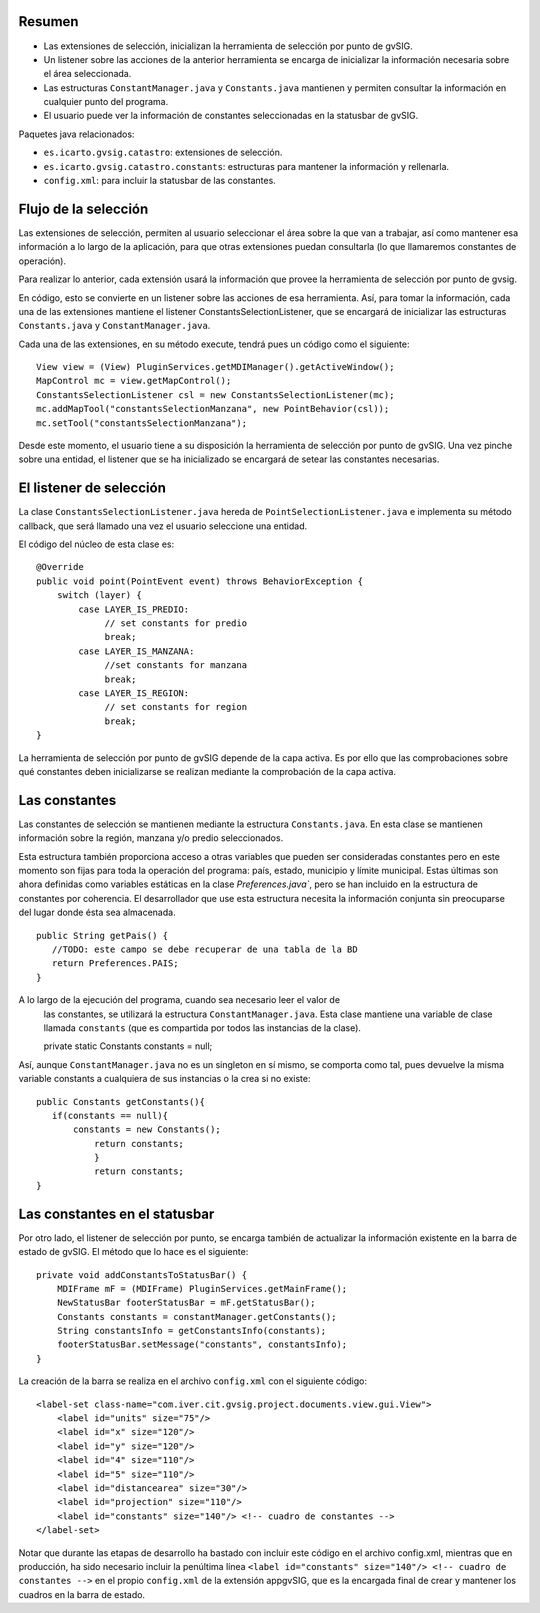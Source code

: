 Resumen
*******

* Las extensiones de selección, inicializan la herramienta de selección por punto de gvSIG.
* Un listener sobre las acciones de la anterior herramienta se encarga de inicializar la información necesaria sobre el área seleccionada.
* Las estructuras ``ConstantManager.java`` y ``Constants.java`` mantienen y permiten consultar la información en cualquier punto del programa.
* El usuario puede ver la información de constantes seleccionadas en la statusbar de gvSIG.

Paquetes java relacionados:

* ``es.icarto.gvsig.catastro``: extensiones de selección.
* ``es.icarto.gvsig.catastro.constants``: estructuras para mantener la información y rellenarla.
* ``config.xml``: para incluir la statusbar de las constantes.

Flujo de la selección
*********************

Las extensiones de selección, permiten al usuario seleccionar el área sobre la
que van a trabajar, así como mantener esa información a lo largo de la
aplicación, para que otras extensiones puedan consultarla (lo que llamaremos
constantes de operación).

Para realizar lo anterior, cada extensión usará la información que provee la
herramienta de selección por punto de gvsig.

En código, esto se convierte en un listener sobre las acciones de esa
herramienta. Así, para tomar la información, cada una de las extensiones
mantiene el listener ConstantsSelectionListener, que se encargará de inicializar
las estructuras ``Constants.java`` y ``ConstantManager.java``.

Cada una de las extensiones, en su método execute, tendrá pues un código como el siguiente:

::

  View view = (View) PluginServices.getMDIManager().getActiveWindow();
  MapControl mc = view.getMapControl();
  ConstantsSelectionListener csl = new ConstantsSelectionListener(mc);
  mc.addMapTool("constantsSelectionManzana", new PointBehavior(csl));
  mc.setTool("constantsSelectionManzana");

Desde este momento, el usuario tiene a su disposición la herramienta de
selección por punto de gvSIG. Una vez pinche sobre una entidad, el listener que
se ha inicializado se encargará de setear las constantes necesarias.

El listener de selección
************************

La clase ``ConstantsSelectionListener.java`` hereda de
``PointSelectionListener.java`` e implementa su método callback, que será
llamado una vez el usuario seleccione una entidad.

El código del núcleo de esta clase es:

::

   @Override
   public void point(PointEvent event) throws BehaviorException {
       switch (layer) {
           case LAYER_IS_PREDIO:
                // set constants for predio
                break;
           case LAYER_IS_MANZANA:
                //set constants for manzana
                break;
           case LAYER_IS_REGION:
                // set constants for region
                break;
   }

La herramienta de selección por punto de gvSIG depende de la capa activa. Es por
ello que las comprobaciones sobre qué constantes deben inicializarse se realizan
mediante la comprobación de la capa activa.

Las constantes
**************

Las constantes de selección se mantienen mediante la estructura
``Constants.java``. En esta clase se mantienen información sobre la región,
manzana y/o predio seleccionados.

Esta estructura también proporciona acceso a otras variables que pueden ser
consideradas constantes pero en este momento son fijas para toda la operación
del programa: país, estado, municipio y límite municipal. Estas últimas son
ahora definidas como variables estáticas en la clase `Preferences.java``, pero
se han incluido en la estructura de constantes por coherencia. El desarrollador
que use esta estructura necesita la información conjunta sin preocuparse del
lugar donde ésta sea almacenada.

::

 public String getPais() {
    //TODO: este campo se debe recuperar de una tabla de la BD
    return Preferences.PAIS;
 }

A lo largo de la ejecución del programa, cuando sea necesario leer el valor de
 las constantes, se utilizará la estructura ``ConstantManager.java``. Esta clase
 mantiene una variable de clase llamada ``constants`` (que es compartida por todos las instancias de la clase).

 private static Constants constants = null;

Así, aunque ``ConstantManager.java`` no es un singleton en sí mismo, se comporta
como tal, pues devuelve la misma variable constants a cualquiera de sus
instancias o la crea si no existe:

::

 public Constants getConstants(){
    if(constants == null){
        constants = new Constants();
            return constants;
            }
            return constants;
 }

Las constantes en el statusbar
******************************

Por otro lado, el listener de selección por punto, se encarga también de
actualizar la información existente en la barra de estado de gvSIG. El método
que lo hace es el siguiente:

::

 private void addConstantsToStatusBar() {
     MDIFrame mF = (MDIFrame) PluginServices.getMainFrame();
     NewStatusBar footerStatusBar = mF.getStatusBar();
     Constants constants = constantManager.getConstants();
     String constantsInfo = getConstantsInfo(constants);
     footerStatusBar.setMessage("constants", constantsInfo);
 }

La creación de la barra se realiza en el archivo ``config.xml`` con el siguiente
código:

::

 <label-set class-name="com.iver.cit.gvsig.project.documents.view.gui.View">
     <label id="units" size="75"/>
     <label id="x" size="120"/>
     <label id="y" size="120"/>
     <label id="4" size="110"/>
     <label id="5" size="110"/>
     <label id="distancearea" size="30"/>
     <label id="projection" size="110"/>
     <label id="constants" size="140"/> <!-- cuadro de constantes -->
 </label-set>

Notar que durante las etapas de desarrollo ha bastado con incluir este código en
el archivo config.xml, mientras que en producción, ha sido necesario incluir la
penúltima línea ``<label id="constants" size="140"/> <!-- cuadro de constantes
-->`` en el propio ``config.xml`` de la extensión appgvSIG, que es la encargada
final de crear y mantener los cuadros en la barra de estado.

